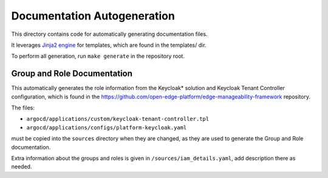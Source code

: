 .. copyright:
   SPDX-FileCopyrightText: (C) 2025 Intel Corporation
   SPDX-License-Identifier: Apache-2.0

Documentation Autogeneration
============================

This directory contains code for automatically generating documentation files.

It leverages `Jinja2 engine <https://jinja.palletsprojects.com>`_ for templates, which
are found in the templates/ dir.

To perform all generation, run ``make generate`` in the repository root.

Group and Role Documentation
----------------------------

This automatically generates the role information from the Keycloak\* solution and Keycloak
Tenant Controller configuration, which is found in the
`https://github.com/open-edge-platform/edge-manageability-framework
<https://github.com/open-edge-platform/edge-manageability-framework>`_
repository.

The files:

- ``argocd/applications/custom/keycloak-tenant-controller.tpl``
- ``argocd/applications/configs/platform-keycloak.yaml``

must be copied into the ``sources`` directory when they are changed, as they
are used to generate the Group and Role documentation.

Extra information about the groups and roles is given in
``/sources/iam_details.yaml``, add description there as needed.
